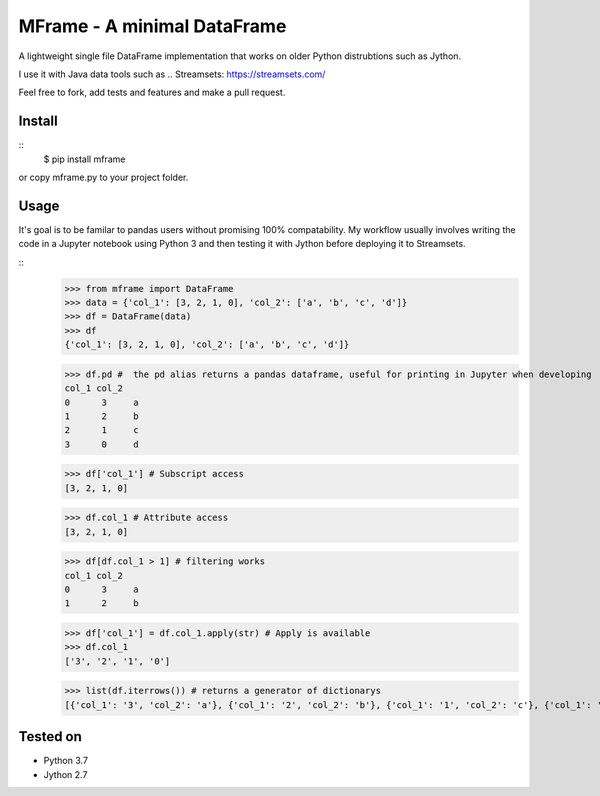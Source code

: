 ============================
MFrame - A minimal DataFrame
============================


A lightweight single file DataFrame implementation that works on older Python distrubtions such as Jython.

I use it with Java data tools such as .. Streamsets: https://streamsets.com/

Feel free to fork, add tests and features and make a pull request.

Install
=======

::
 $ pip install mframe


or copy mframe.py to your project folder.

Usage
=====

It's goal is to be familar to pandas users without promising 100% compatability. My workflow usually involves writing the code in a Jupyter notebook using Python 3 and then testing it with Jython before deploying it to Streamsets.

::
    >>> from mframe import DataFrame
    >>> data = {'col_1': [3, 2, 1, 0], 'col_2': ['a', 'b', 'c', 'd']}
    >>> df = DataFrame(data)
    >>> df
    {'col_1': [3, 2, 1, 0], 'col_2': ['a', 'b', 'c', 'd']}

    >>> df.pd #  the pd alias returns a pandas dataframe, useful for printing in Jupyter when developing
    col_1 col_2
    0      3     a
    1      2     b
    2      1     c
    3      0     d

    >>> df['col_1'] # Subscript access
    [3, 2, 1, 0]

    >>> df.col_1 # Attribute access
    [3, 2, 1, 0]

    >>> df[df.col_1 > 1] # filtering works
    col_1 col_2
    0      3     a
    1      2     b

    >>> df['col_1'] = df.col_1.apply(str) # Apply is available
    >>> df.col_1
    ['3', '2', '1', '0']

    >>> list(df.iterrows()) # returns a generator of dictionarys
    [{'col_1': '3', 'col_2': 'a'}, {'col_1': '2', 'col_2': 'b'}, {'col_1': '1', 'col_2': 'c'}, {'col_1': '0', 'col_2': 'd'}]

Tested on
=========

- Python 3.7
- Jython 2.7
